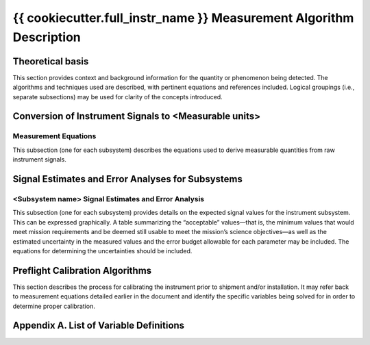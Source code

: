 .. _measurement_algos:

***************************************************
{{ cookiecutter.full_instr_name }} Measurement Algorithm Description
***************************************************

Theoretical basis
=================
This section provides context and background information for the quantity or phenomenon
being detected. The algorithms and techniques used are described, with pertinent equations
and references included. Logical groupings (i.e., separate subsections) may be used for clarity of
the concepts introduced.

Conversion of Instrument Signals to <Measurable units>
======================================================

Measurement Equations
---------------------
This subsection (one for each subsystem) describes the equations used to derive measurable
quantities from raw instrument signals.

Signal Estimates and Error Analyses for Subsystems
==================================================

<Subsystem name> Signal Estimates and Error Analysis
----------------------------------------------------
This subsection (one for each subsystem) provides details on the expected signal values for
the instrument subsystem. This can be expressed graphically. A table summarizing the
“acceptable” values—that is, the minimum values that would meet mission requirements
and be deemed still usable to meet the mission’s science objectives—as well as the
estimated uncertainty in the measured values and the error budget allowable for each
parameter may be included. The equations for determining the uncertainties should be
included.

Preflight Calibration Algorithms
================================
This section describes the process for calibrating the instrument prior to shipment and/or
installation. It may refer back to measurement equations detailed earlier in the document and
identify the specific variables being solved for in order to determine proper calibration.

Appendix A. List of Variable Definitions
========================================